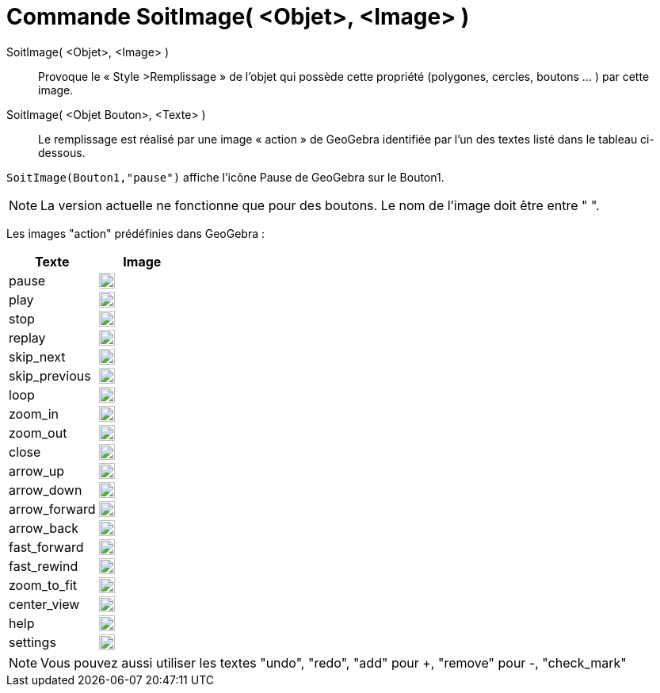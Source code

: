 = Commande SoitImage( <Objet>, <Image> )
:page-en: commands/SetImage
ifdef::env-github[:imagesdir: /fr/modules/ROOT/assets/images]

SoitImage( <Objet>, <Image> )::
  Provoque le « Style >Remplissage » de l’objet qui possède cette propriété
(polygones, cercles, boutons … ) par cette image. 


SoitImage( <Objet Bouton>, <Texte> )::
Le remplissage est réalisé par une image « action » de GeoGebra identifiée par l’un des
textes listé dans le tableau ci-dessous.

[EXAMPLE]
====

`++SoitImage(Bouton1,"pause")++` affiche l'icône Pause de GeoGebra sur le Bouton1.

====

[NOTE]
====
La version actuelle  ne fonctionne que pour des boutons.
Le nom de l’image doit être entre " ".

====

Les images "action" prédéfinies dans GeoGebra :

[width="100%",cols="50%,50%",options="header",]
|===
|Texte |Image
|pause a|
image:20px-Pause.svg.png[link,width=20,height=20]

|play a|
image:20px-Play.svg.png[link,width=20,height=20]

|stop a|
image:20px-Stop.svg.png[link,width=20,height=20]

|replay a|
image:20px-Replay.svg.png[link,width=20,height=20]

|skip_next a|
image:20px-Skip_next.svg.png[link,width=20,height=20]

|skip_previous a|
image:20px-Skip_previous.svg.png[link,width=20,height=20]

|loop a|
image:20px-Loop.svg.png[loop,width=20,height=20]

|zoom_in a|
image:20px-Zoom_in.svg.png[link,width=20,height=20]

|zoom_out a|
image:20px-Zoom_out.svg.png[link,width=20,height=20]

|close a|
image:20px-Close.svg.png[link,width=20,height=20]

|arrow_up a|
image:20px-Arrow_upward.svg.png[link,width=20,height=20]

|arrow_down a|
image:20px-Arrow_downward.svg.png[link,width=20,height=20]

|arrow_forward a|
image:20px-Arrowforward.svg.png[link,width=20,height=20]

|arrow_back a|
image:20px-Arrow_forward.svg.png[link,width=20,height=20]

|fast_forward a|
image:20px-Fast_forward.svg.png[link,width=20,height=20]

|fast_rewind a|
image:20px-Fast_rewind.svg.png[link,width=20,height=20]

|zoom_to_fit a|
image:20px-Zoom_to_fit.svg.png[link,width=20,height=20]

|center_view a|
image:20px-Filter_center_focus.svg.png[link,width=20,height=20]

|help a|
image:20px-Question_mark.svg.png[link,width=20,height=20]

|settings a|
image:20px-Settings.svg.png[link,width=20,height=20]

|===

[NOTE]

====

Vous pouvez aussi utiliser les textes "undo", "redo", "add" pour +, "remove" pour -, "check_mark"

====
